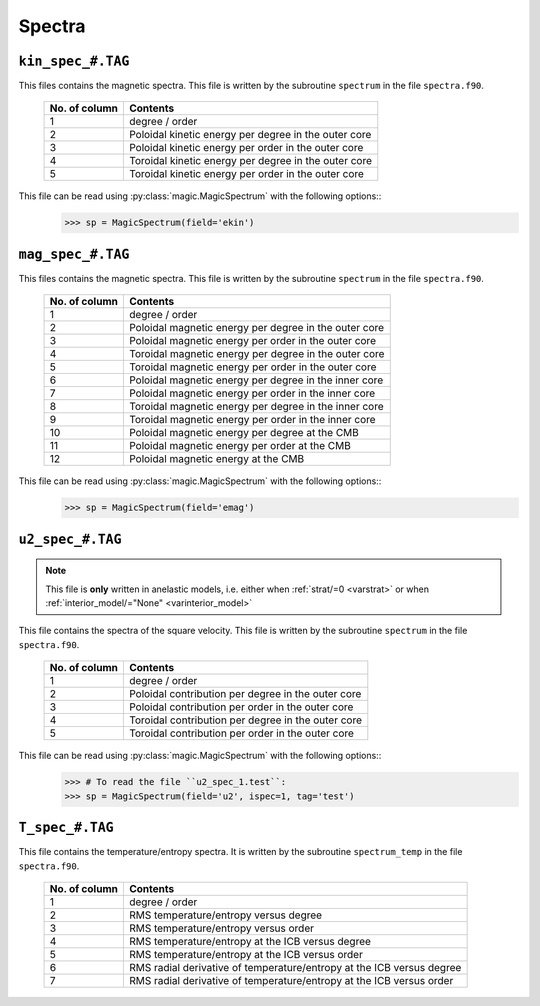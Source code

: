 .. _secSpecFiles:

Spectra
=======

.. _secKinSpecFile:

``kin_spec_#.TAG``
------------------

This files contains the magnetic spectra. This file is written by the
subroutine ``spectrum`` in the file ``spectra.f90``.

   +---------------+-----------------------------------------------------------+
   | No. of column | Contents                                                  |
   +===============+===========================================================+
   | 1             | degree / order                                            |
   +---------------+-----------------------------------------------------------+
   | 2             | Poloidal kinetic energy per degree in the outer core      |
   +---------------+-----------------------------------------------------------+
   | 3             | Poloidal kinetic energy per order in the outer core       |
   +---------------+-----------------------------------------------------------+
   | 4             | Toroidal kinetic energy per degree in the outer core      |
   +---------------+-----------------------------------------------------------+
   | 5             | Toroidal kinetic energy per order in the outer core       |
   +---------------+-----------------------------------------------------------+

This file can be read using :py:class:`magic.MagicSpectrum` with the following options::
   >>> sp = MagicSpectrum(field='ekin')

.. _secMagSpecFile:

``mag_spec_#.TAG``
------------------

This files contains the magnetic spectra. This file is written by the
subroutine ``spectrum`` in the file ``spectra.f90``.

   +---------------+-----------------------------------------------------------+
   | No. of column | Contents                                                  |
   +===============+===========================================================+
   | 1             | degree / order                                            |
   +---------------+-----------------------------------------------------------+
   | 2             | Poloidal magnetic energy per degree in the outer core     |
   +---------------+-----------------------------------------------------------+
   | 3             | Poloidal magnetic energy per order in the outer core      |
   +---------------+-----------------------------------------------------------+
   | 4             | Toroidal magnetic energy per degree in the outer core     |
   +---------------+-----------------------------------------------------------+
   | 5             | Toroidal magnetic energy per order in the outer core      |
   +---------------+-----------------------------------------------------------+
   | 6             | Poloidal magnetic energy per degree in the inner core     |
   +---------------+-----------------------------------------------------------+
   | 7             | Poloidal magnetic energy per order in the inner core      |
   +---------------+-----------------------------------------------------------+
   | 8             | Toroidal magnetic energy per degree in the inner core     |
   +---------------+-----------------------------------------------------------+
   | 9             | Toroidal magnetic energy per order in the inner core      |
   +---------------+-----------------------------------------------------------+
   | 10            | Poloidal magnetic energy per degree at the CMB            |
   +---------------+-----------------------------------------------------------+
   | 11            | Poloidal magnetic energy per order at the CMB             |
   +---------------+-----------------------------------------------------------+
   | 12            | Poloidal magnetic energy at the CMB                       |
   +---------------+-----------------------------------------------------------+

This file can be read using :py:class:`magic.MagicSpectrum` with the following options::
   >>> sp = MagicSpectrum(field='emag')

.. _secu2SpecFile:

``u2_spec_#.TAG``
-----------------

.. note:: This file is **only** written in anelastic models, i.e. either when
          :ref:`strat/=0 <varstrat>` or when :ref:`interior_model/="None" <varinterior_model>`

This file contains the spectra of the square velocity. This file is written by the
subroutine ``spectrum`` in the file ``spectra.f90``.

   +---------------+-----------------------------------------------------------+
   | No. of column | Contents                                                  |
   +===============+===========================================================+
   | 1             | degree / order                                            |
   +---------------+-----------------------------------------------------------+
   | 2             | Poloidal contribution per degree in the outer core        |
   +---------------+-----------------------------------------------------------+
   | 3             | Poloidal contribution per order in the outer core         |
   +---------------+-----------------------------------------------------------+
   | 4             | Toroidal contribution per degree in the outer core        |
   +---------------+-----------------------------------------------------------+
   | 5             | Toroidal contribution per order in the outer core         |
   +---------------+-----------------------------------------------------------+

This file can be read using :py:class:`magic.MagicSpectrum` with the following options::
   >>> # To read the file ``u2_spec_1.test``:
   >>> sp = MagicSpectrum(field='u2', ispec=1, tag='test')

                                             
.. _secTSpecFile:

``T_spec_#.TAG``
----------------

This file contains the temperature/entropy spectra. It is written by the subroutine
``spectrum_temp`` in the file ``spectra.f90``.

   +---------------+-----------------------------------------------------------+
   | No. of column | Contents                                                  |
   +===============+===========================================================+
   | 1             | degree / order                                            |
   +---------------+-----------------------------------------------------------+
   | 2             | RMS temperature/entropy versus degree                     |
   +---------------+-----------------------------------------------------------+
   | 3             | RMS temperature/entropy versus order                      |
   +---------------+-----------------------------------------------------------+
   | 4             | RMS temperature/entropy at the ICB versus degree          |
   +---------------+-----------------------------------------------------------+
   | 5             | RMS temperature/entropy at the ICB versus order           |
   +---------------+-----------------------------------------------------------+
   | 6             | RMS radial derivative of temperature/entropy at the ICB   |
   |               | versus degree                                             |
   +---------------+-----------------------------------------------------------+
   | 7             | RMS radial derivative of temperature/entropy at the ICB   |
   |               | versus order                                              |
   +---------------+-----------------------------------------------------------+

